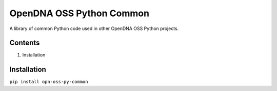 OpenDNA OSS Python Common
=========================

A library of common Python code used in other OpenDNA OSS Python projects.


Contents
--------

1. Installation


Installation
------------
``pip install opn-oss-py-common``
